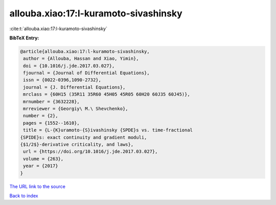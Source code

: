 allouba.xiao:17:l-kuramoto-sivashinsky
======================================

:cite:t:`allouba.xiao:17:l-kuramoto-sivashinsky`

**BibTeX Entry:**

.. code-block:: bibtex

   @article{allouba.xiao:17:l-kuramoto-sivashinsky,
    author = {Allouba, Hassan and Xiao, Yimin},
    doi = {10.1016/j.jde.2017.03.027},
    fjournal = {Journal of Differential Equations},
    issn = {0022-0396,1090-2732},
    journal = {J. Differential Equations},
    mrclass = {60H15 (35R11 35R60 45H05 45R05 60H20 60J35 60J45)},
    mrnumber = {3632228},
    mrreviewer = {Georgiy\ M.\ Shevchenko},
    number = {2},
    pages = {1552--1610},
    title = {L-{K}uramoto-{S}ivashinsky {SPDE}s vs. time-fractional
   {SPIDE}s: exact continuity and gradient moduli,
   {$1/2$}-derivative criticality, and laws},
    url = {https://doi.org/10.1016/j.jde.2017.03.027},
    volume = {263},
    year = {2017}
   }

`The URL link to the source <ttps://doi.org/10.1016/j.jde.2017.03.027}>`__


`Back to index <../By-Cite-Keys.html>`__
